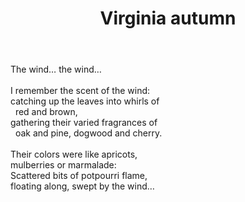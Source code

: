 :PROPERTIES:
:ID:       845B864D-2F95-4A29-AF9B-308D6BEBD378
:SLUG:     virginia-autumn
:END:
#+filetags: :poetry:
#+title: Virginia autumn

#+BEGIN_VERSE
The wind... the wind...

I remember the scent of the wind:
catching up the leaves into whirls of
  red and brown,
gathering their varied fragrances of
  oak and pine, dogwood and cherry.

Their colors were like apricots,
mulberries or marmalade:
Scattered bits of potpourri flame,
floating along, swept by the wind...
#+END_VERSE
